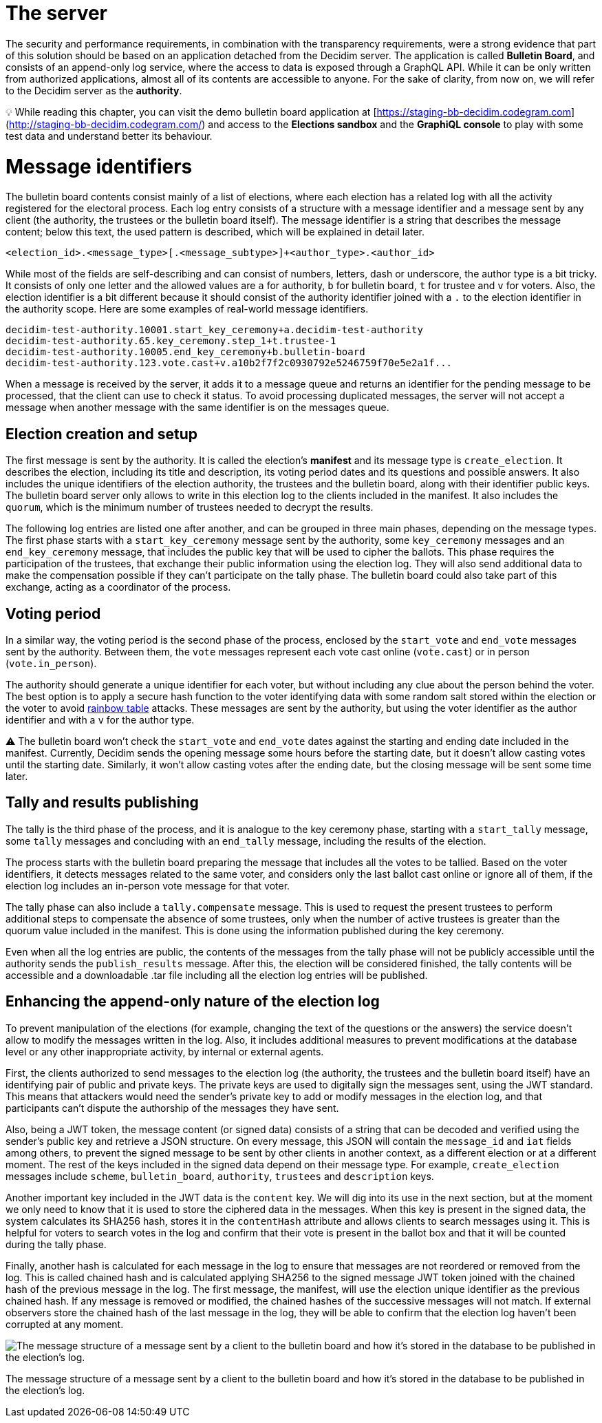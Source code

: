 = The server
:doctype: book

The security and performance requirements, in combination with the transparency requirements, were a strong evidence that part of this solution should be based on an application detached from the Decidim server.
The application is called *Bulletin Board*, and consists of an append-only log service, where the access to data is exposed through a GraphQL API.
While it can be only written from authorized applications, almost all of its contents are accessible to anyone.
For the sake of clarity, from now on, we will refer to the Decidim server as the *authority*.+++<aside>+++💡 While reading this chapter, you can visit the demo bulletin board application at [https://staging-bb-decidim.codegram.com](http://staging-bb-decidim.codegram.com/) and access to the *Elections sandbox* and the *GraphiQL console* to play with some test data and understand better its behaviour.+++</aside>+++

= Message identifiers

The bulletin board contents consist mainly of a list of elections, where each election has a related log with all the activity registered for the electoral process.
Each log entry consists of a structure with a message identifier and a message sent by any client (the authority, the trustees or the bulletin board itself).
The message identifier is a string that describes the message content;
below this text, the used pattern is described, which will be explained in detail later.

----
<election_id>.<message_type>[.<message_subtype>]+<author_type>.<author_id>
----

While most of the fields are self-describing and can consist of numbers, letters, dash or underscore, the author type is a bit tricky.
It consists of only one letter and the allowed values are `a` for authority, `b` for bulletin board, `t` for trustee and `v` for voters.
Also, the election identifier is a bit different because it should consist of the authority identifier joined with a `.` to the election identifier in the authority scope.
Here are some examples of real-world message identifiers.

----
decidim-test-authority.10001.start_key_ceremony+a.decidim-test-authority
decidim-test-authority.65.key_ceremony.step_1+t.trustee-1
decidim-test-authority.10005.end_key_ceremony+b.bulletin-board
decidim-test-authority.123.vote.cast+v.a10b2f7f2c0930792e5246759f70e5e2a1f...
----

When a message is received by the server, it adds it to a message queue and returns an identifier for the pending message to be processed, that the client can use to check it status.
To avoid processing duplicated messages, the server will not accept a message when another message with the same identifier is on the messages queue.

== Election creation and setup

The first message is sent by the authority.
It is called the election's *manifest* and its message type is `create_election`.
It describes the election, including its title and description, its voting period dates and its questions and possible answers.
It also includes the unique identifiers of the election authority, the trustees and the bulletin board, along with their identifier public keys.
The bulletin board server only allows to write in this election log to the clients included in the manifest.
It also includes the `quorum`, which is the minimum number of trustees needed to decrypt the results.

The following log entries are listed one after another, and can be grouped in three main phases, depending on the message types.
The first phase starts with a `start_key_ceremony` message sent by the authority, some `key_ceremony` messages and an `end_key_ceremony` message, that includes the public key that will be used to cipher the ballots.
This phase requires the participation of the trustees, that exchange their public information using the election log.
They will also send additional data to make the compensation possible if they can't participate on the tally phase.
The bulletin board could also take part of this exchange, acting as a coordinator of the process.

== Voting period

In a similar way, the voting period is the second phase of the process, enclosed by the `start_vote` and `end_vote` messages sent by the authority.
Between them, the `vote` messages represent each vote cast online (`vote.cast`) or in person (`vote.in_person`).

The authority should generate a unique identifier for each voter, but without including any clue about the person behind the voter.
The best option is to apply a secure hash function to the voter identifying data with some random salt stored within the election or the voter to avoid https://en.wikipedia.org/wiki/Rainbow_table[rainbow table] attacks.
These messages are sent by the authority, but using the voter identifier as the author identifier and with a `v` for the author type.+++<aside>+++⚠️ The bulletin board won't check the `start_vote` and `end_vote` dates against the starting and ending date included in the manifest.
Currently, Decidim sends the opening message some hours before the starting date, but it doesn't allow casting votes until the starting date.
Similarly, it won't allow casting votes after the ending date, but the closing message will be sent some time later.+++</aside>+++

== Tally and results publishing

The tally is the third phase of the process, and it is analogue to the key ceremony phase, starting with a `start_tally` message, some `tally` messages and concluding with an `end_tally` message, including the results of the election.

The process starts with the bulletin board preparing the message that includes all the votes to be tallied.
Based on the voter identifiers, it detects messages related to the same voter, and considers only the last ballot cast online or ignore all of them, if the election log includes an in-person vote message for that voter.

The tally phase can also include a `tally.compensate` message.
This is used to request the present trustees to perform additional steps to compensate the absence of some trustees, only  when the number of active trustees is greater than the quorum value included in the manifest.
This is done using the information published during the key ceremony.

Even when all the log entries are public, the contents of the messages from the tally phase will not be publicly accessible until the authority sends the `publish_results` message.
After this, the election will be considered finished, the tally contents will be accessible and a downloadable .tar file including all the election log entries will be published.

== Enhancing the append-only nature of the election log

To prevent manipulation of the elections (for example, changing the text of the questions or the answers) the service doesn't allow to modify the messages written in the log.
Also, it includes additional measures to prevent modifications at the database level or any other inappropriate activity, by internal or external agents.

First, the clients authorized to send messages to the election log (the authority, the trustees and the bulletin board itself) have an identifying pair of public and private keys.
The private keys are used to digitally sign the messages sent, using the JWT standard.
This means that attackers would need the sender's private key to add or modify messages in the election log, and that participants can't dispute the authorship of the messages they have sent.

Also, being a JWT token, the message content (or signed data) consists of a string that can be decoded and verified using the sender's public key and retrieve a JSON structure.
On every message, this JSON will contain the `message_id` and `iat` fields among others, to prevent the signed message to be sent by other clients in another context, as a different election or at a different moment.
The rest of the keys included in the signed data depend on their message type.
For example, `create_election` messages include `scheme`, `bulletin_board`, `authority`, `trustees` and `description` keys.

Another important key included in the JWT data is the `content` key.
We will dig into its use in the next section, but at the moment we only need to know that it is used to store the ciphered data in the messages.
When this key is present in the signed data, the system calculates its SHA256 hash, stores it in the `contentHash` attribute and allows clients to search messages using it.
This is helpful for voters to search votes in the log and confirm that their vote is present in the ballot box and that it will be counted during the tally phase.

Finally, another hash is calculated for each message in the log to ensure that messages are not reordered or removed from the log.
This is called chained hash and is calculated applying SHA256 to the signed message JWT token joined with the chained hash of the previous message in the log.
The first message, the manifest, will use the election unique identifier as the previous chained hash.
If any message is removed or modified, the chained hashes of the successive messages will not match.
If external observers store the chained hash of the last message in the log, they will be able to confirm that the election log haven't been corrupted at any moment.

image::develop:manual/bulletin-board/server-message.png[The message structure of a message sent by a client to the bulletin board and how it's stored in the database to be published in the election's log.]

The message structure of a message sent by a client to the bulletin board and how it's stored in the database to be published in the election's log.
